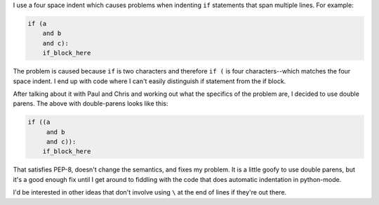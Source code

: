 .. title: Indentation for if in python when using emacs and python-mode
.. slug: indentation
.. date: 2009-09-10 17:47:40
.. tags: python, dev

I use a four space indent which causes problems when indenting ``if``
statements that span multiple lines.  For example:

.. code-block:: python

   if (a
       and b
       and c):
       if_block_here

The problem is caused because ``if`` is two characters and therefore ``if (``
is four characters--which matches the four space indent.  I end up with code
where I can't easily distinguish if statement from the if block.

After talking about it with Paul and Chris and working out what the specifics
of the problem are, I decided to use double parens.  The above with
double-parens looks like this:

.. code-block:: python

   if ((a
        and b
        and c)):
       if_block_here


That satisfies PEP-8, doesn't change the semantics, and fixes my problem.
It is a little goofy to use double parens, but it's a good enough fix 
until I get around to fiddling with the code that does automatic 
indentation in python-mode.

I'd be interested in other ideas that don't involve using ``\``
at the end of lines if they're out there.
